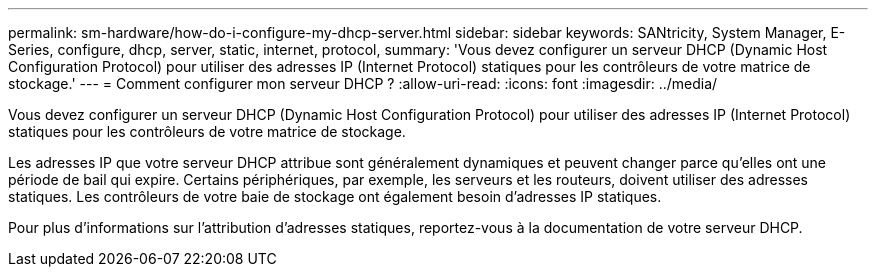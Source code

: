 ---
permalink: sm-hardware/how-do-i-configure-my-dhcp-server.html 
sidebar: sidebar 
keywords: SANtricity, System Manager, E-Series, configure, dhcp, server, static, internet, protocol, 
summary: 'Vous devez configurer un serveur DHCP (Dynamic Host Configuration Protocol) pour utiliser des adresses IP (Internet Protocol) statiques pour les contrôleurs de votre matrice de stockage.' 
---
= Comment configurer mon serveur DHCP ?
:allow-uri-read: 
:icons: font
:imagesdir: ../media/


[role="lead"]
Vous devez configurer un serveur DHCP (Dynamic Host Configuration Protocol) pour utiliser des adresses IP (Internet Protocol) statiques pour les contrôleurs de votre matrice de stockage.

Les adresses IP que votre serveur DHCP attribue sont généralement dynamiques et peuvent changer parce qu'elles ont une période de bail qui expire. Certains périphériques, par exemple, les serveurs et les routeurs, doivent utiliser des adresses statiques. Les contrôleurs de votre baie de stockage ont également besoin d'adresses IP statiques.

Pour plus d'informations sur l'attribution d'adresses statiques, reportez-vous à la documentation de votre serveur DHCP.
